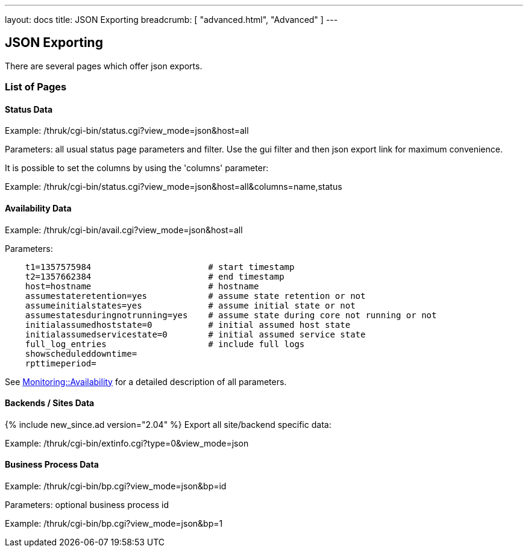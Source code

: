 ---
layout: docs
title: JSON Exporting
breadcrumb: [ "advanced.html", "Advanced" ]
---


== JSON Exporting

There are several pages which offer json exports.

=== List of Pages

==== Status Data

Example: /thruk/cgi-bin/status.cgi?view_mode=json&host=all

Parameters: all usual status page parameters and filter. Use the gui filter
and then json export link for maximum convenience.

It is possible to set the columns by using the 'columns' parameter:

Example: /thruk/cgi-bin/status.cgi?view_mode=json&host=all&columns=name,status


==== Availability Data

Example: /thruk/cgi-bin/avail.cgi?view_mode=json&host=all

Parameters:

------
    t1=1357575984                       # start timestamp
    t2=1357662384                       # end timestamp
    host=hostname                       # hostname
    assumestateretention=yes            # assume state retention or not
    assumeinitialstates=yes             # assume initial state or not
    assumestatesduringnotrunning=yes    # assume state during core not running or not
    initialassumedhoststate=0           # initial assumed host state
    initialassumedservicestate=0        # initial assumed service state
    full_log_entries                    # include full logs
    showscheduleddowntime=
    rpttimeperiod=
------

See http://search.cpan.org/~nierlein/Monitoring-Availability-0.40/lib/Monitoring/Availability.pm#CONSTRUCTOR[Monitoring::Availability]
for a detailed description of all parameters.


==== Backends / Sites Data
{% include new_since.ad version="2.04" %}
Export all site/backend specific data:

Example: /thruk/cgi-bin/extinfo.cgi?type=0&view_mode=json


==== Business Process Data

Example: /thruk/cgi-bin/bp.cgi?view_mode=json&bp=id

Parameters: optional business process id

Example: /thruk/cgi-bin/bp.cgi?view_mode=json&bp=1
